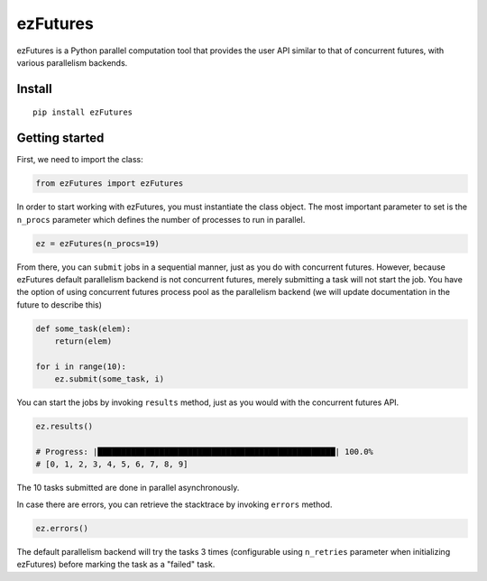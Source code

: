 ezFutures
=========

ezFutures is a Python parallel computation tool that provides the user API similar to that of concurrent futures, with various parallelism backends. 

Install
-------

::

	pip install ezFutures


Getting started
---------------

First, we need to import the class:

.. code:: python

	from ezFutures import ezFutures

In order to start working with ezFutures, you must instantiate the class object. The most important parameter to set is the ``n_procs`` parameter which defines the number of processes to run in parallel.

.. code:: python

	ez = ezFutures(n_procs=19)

From there, you can ``submit`` jobs in a sequential manner, just as you do with concurrent futures. However, because ezFutures default parallelism backend is not concurrent futures, merely submitting a task will not start the job. You have the option of using concurrent futures process pool as the parallelism backend (we will update documentation in the future to describe this)

.. code:: python
    
    def some_task(elem):
        return(elem)

    for i in range(10):
        ez.submit(some_task, i)

You can start the jobs by invoking ``results`` method, just as you would with the concurrent futures API. 

.. code:: python

    ez.results()
    
    # Progress: |██████████████████████████████████████████████████| 100.0% 
    # [0, 1, 2, 3, 4, 5, 6, 7, 8, 9]

The 10 tasks submitted are done in parallel asynchronously. 

In case there are errors, you can retrieve the stacktrace by invoking ``errors`` method.

.. code:: python

    ez.errors()

The default parallelism backend will try the tasks 3 times (configurable using ``n_retries`` parameter when initializing ezFutures) before marking the task as a "failed" task. 